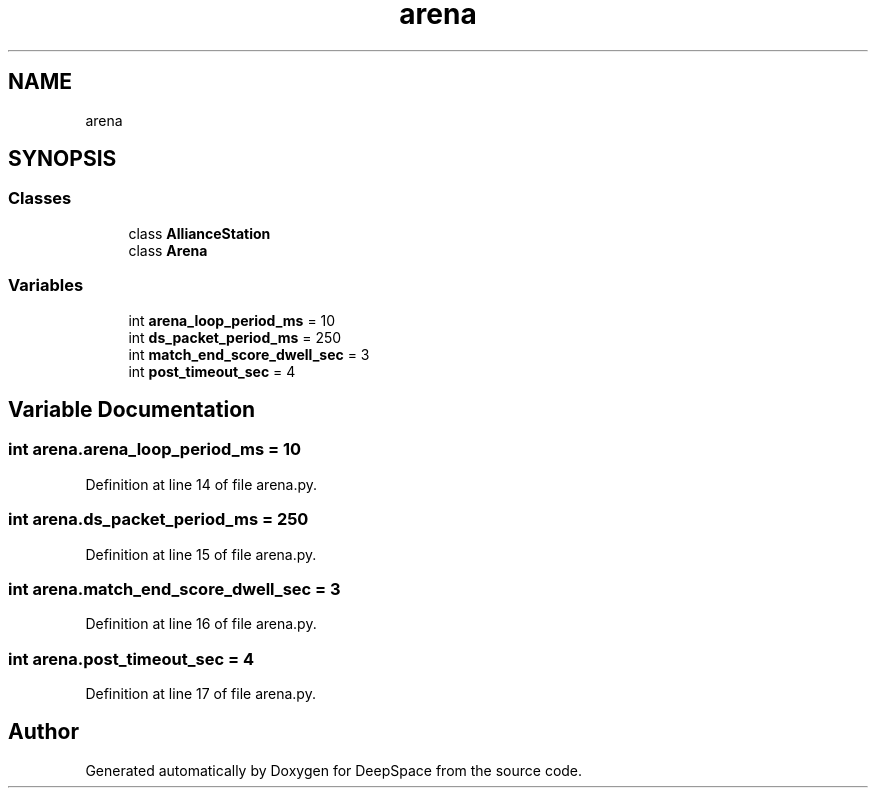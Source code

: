 .TH "arena" 3 "Sat Apr 20 2019" "Version 2019" "DeepSpace" \" -*- nroff -*-
.ad l
.nh
.SH NAME
arena
.SH SYNOPSIS
.br
.PP
.SS "Classes"

.in +1c
.ti -1c
.RI "class \fBAllianceStation\fP"
.br
.ti -1c
.RI "class \fBArena\fP"
.br
.in -1c
.SS "Variables"

.in +1c
.ti -1c
.RI "int \fBarena_loop_period_ms\fP = 10"
.br
.ti -1c
.RI "int \fBds_packet_period_ms\fP = 250"
.br
.ti -1c
.RI "int \fBmatch_end_score_dwell_sec\fP = 3"
.br
.ti -1c
.RI "int \fBpost_timeout_sec\fP = 4"
.br
.in -1c
.SH "Variable Documentation"
.PP 
.SS "int arena\&.arena_loop_period_ms = 10"

.PP
Definition at line 14 of file arena\&.py\&.
.SS "int arena\&.ds_packet_period_ms = 250"

.PP
Definition at line 15 of file arena\&.py\&.
.SS "int arena\&.match_end_score_dwell_sec = 3"

.PP
Definition at line 16 of file arena\&.py\&.
.SS "int arena\&.post_timeout_sec = 4"

.PP
Definition at line 17 of file arena\&.py\&.
.SH "Author"
.PP 
Generated automatically by Doxygen for DeepSpace from the source code\&.
